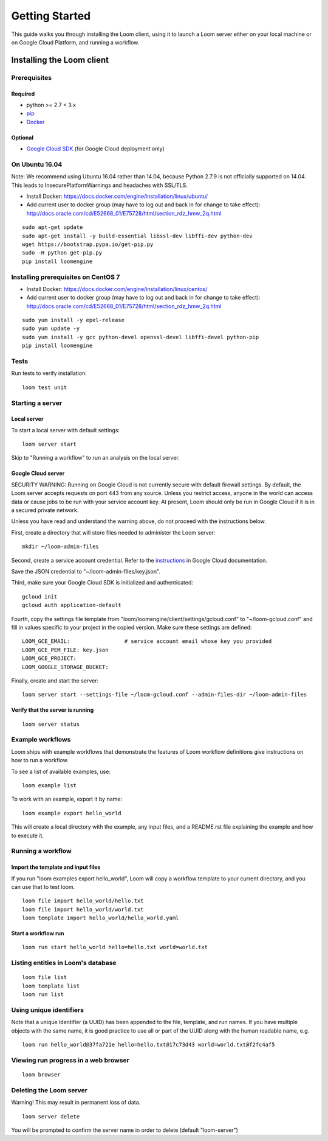 .. _getting-started:

###############
Getting Started
###############

This guide walks you through installing the Loom client, using it to launch a Loom server either on your local machine or on Google Cloud Platform, and running a workflow.

********************************************
Installing the Loom client
********************************************

Prerequisites
=============

Required
--------
* python >= 2.7 < 3.x
* `pip <http://pip.readthedocs.org/en/stable/installing/>`_
* `Docker <https://www.docker.com/products/overview>`_

Optional
--------
* `Google Cloud SDK <https://cloud.google.com/sdk/>`_ (for Google Cloud deployment only)

On Ubuntu 16.04
========================================

Note: We recommend using Ubuntu 16.04 rather than 14.04, because Python 2.7.9 is not officially supported on 14.04. This leads to InsecurePlatformWarnings and headaches with SSL/TLS.

* Install Docker: https://docs.docker.com/engine/installation/linux/ubuntu/
* Add current user to docker group (may have to log out and back in for change to take effect): http://docs.oracle.com/cd/E52668_01/E75728/html/section_rdz_hmw_2q.html

::

    sudo apt-get update
    sudo apt-get install -y build-essential libssl-dev libffi-dev python-dev
    wget https://bootstrap.pypa.io/get-pip.py
    sudo -H python get-pip.py
    pip install loomengine

Installing prerequisites on CentOS 7
====================================

* Install Docker: https://docs.docker.com/engine/installation/linux/centos/
* Add current user to docker group (may have to log out and back in for change to take effect): http://docs.oracle.com/cd/E52668_01/E75728/html/section_rdz_hmw_2q.html

::

    sudo yum install -y epel-release
    sudo yum update -y
    sudo yum install -y gcc python-devel openssl-devel libffi-devel python-pip
    pip install loomengine

Tests
=====

Run tests to verify installation::

    loom test unit

Starting a server
=================

Local server
------------
To start a local server with default settings::

    loom server start

Skip to "Running a workflow" to run an analysis on the local server.

Google Cloud server
-------------------

SECURITY WARNING: Running on Google Cloud is not currently secure with default firewall settings. By default, the Loom server accepts requests on port 443 from any source. Unless you restrict access, anyone in the world can access data or cause jobs to be run with your service account key. At present, Loom should only be run in Google Cloud if it is in a secured private network.

Unless you have read and understand the warning above, do not proceed with the instructions below.

First, create a directory that will store files needed to administer the Loom server::

    mkdir ~/loom-admin-files

Second, create a service account credential. Refer to the `instructions <https://cloud.google.com/iam/docs/creating-managing-service-account-keys#creating_service_account_keys>`_ in Google Cloud documentation.


Save the JSON credential to "~/loom-admin-files/key.json".

Third, make sure your Google Cloud SDK is initialized and authenticated::

    gcloud init
    gcloud auth application-default

Fourth, copy the settings file template from "loom/loomengine/client/settings/gcloud.conf" to "~/loom-gcloud.conf" and fill in values specific to your project in the copied version. Make sure these settings are defined::

    LOOM_GCE_EMAIL:                 # service account email whose key you provided
    LOOM_GCE_PEM_FILE: key.json
    LOOM_GCE_PROJECT:
    LOOM_GOOGLE_STORAGE_BUCKET:

Finally, create and start the server::

    loom server start --settings-file ~/loom-gcloud.conf --admin-files-dir ~/loom-admin-files

Verify that the server is running
---------------------------------
::

    loom server status

Example workflows
==================

Loom ships with example workflows that demonstrate the features of Loom workflow definitions give instructions on how to run a workflow.

To see a list of available examples, use:

::

   loom example list

To work with an example, export it by name:

::

   loom example export hello_world

This will create a local directory with the example, any input files, and a README.rst file explaining the example and how to execute it.

Running a workflow
==================

Import the template and input files
--------------------------------------------

If you run "loom examples export hello_world", Loom will copy a workflow template to your current directory, and you can use that to test loom.

::

    loom file import hello_world/hello.txt
    loom file import hello_world/world.txt
    loom template import hello_world/hello_world.yaml

Start a workflow run
--------------------
::

    loom run start hello_world hello=hello.txt world=world.txt

Listing entities in Loom's database
===================================
::

    loom file list
    loom template list
    loom run list

Using unique identifiers
========================

Note that a unique identifier (a UUID) has been appended to the file, template, and run names. If you have multiple objects with the same name, it is good practice to use all or part of the UUID along with the human 
readable name, e.g.
::

    loom run hello_world@37fa721e hello=hello.txt@17c73d43 world=world.txt@f2fc4af5

Viewing run progress in a web browser
=====================================
::

    loom browser

Deleting the Loom server
========================
Warning! This may result in permanent loss of data.
::

    loom server delete

You will be prompted to confirm the server name in order to delete (default "loom-server")
